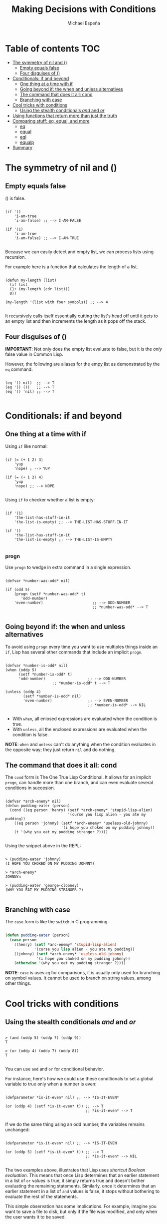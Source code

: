 #+TITLE: Making Decisions with Conditions
#+AUTHOR: Michael Espeña
#+DESCRIPTION: Notes on Chapter 4: Learning commands for handling conditions

* Table of contents :TOC:
- [[#the-symmetry-of-nil-and-][The symmetry of nil and ()]]
  - [[#empty-equals-false][Empty equals false]]
  - [[#four-disguises-of-][Four disguises of ()]]
- [[#conditionals-if-and-beyond][Conditionals: if and beyond]]
  - [[#one-thing-at-a-time-with-if][One thing at a time with if]]
  - [[#going-beyond-if-the-when-and-unless-alternatives][Going beyond if: the when and unless alternatives]]
  - [[#the-command-that-does-it-all-cond][The command that does it all: cond]]
  - [[#branching-with-case][Branching with case]]
- [[#cool-tricks-with-conditions][Cool tricks with conditions]]
  - [[#using-the-stealth-conditionals-and-and-or][Using the stealth conditionals /and/ and /or/]]
- [[#using-functions-that-return-more-than-just-the-truth][Using functions that return more than just the truth]]
- [[#comparing-stuff-eq-equal-and-more][Comparing stuff: eq, equal, and more]]
  - [[#eq][eq]]
  - [[#equal][equal]]
  - [[#eql][eql]]
  - [[#equalp][equalp]]
- [[#summary][Summary]]

* The symmetry of nil and ()

** Empty equals false

() is false.

#+begin_src common-lisp

  (if '()
      'i-am-true
      'i-am-false) ;; --> I-AM-FALSE

  (if '(1)
      'i-am-true
      'i-am-false) ;; --> I-AM-TRUE

#+end_src

Because we can easily detect and empty list, we can process lists using recursion.

For example here is a function that calculates the length of a list.

#+begin_src common-lisp

  (defun my-length (list)
    (if list
	(1+ (my-length (cdr list)))
	0))

  (my-length '(list with four symbols)) ;; --> 4

#+end_src

It recursively calls itself essentially cutting the list's head off until it gets to an empty list and then increments the length as it pops off the stack.

** Four disguises of ()

*IMPORTANT*: Not only does the empty list evaluate to false, but it is the /only/ false value in Common Lisp.

However, the following are aliases for the empy list as demonstrated by the ~eq~ command.

#+begin_src common-lisp

  (eq '() nil)  ;; --> T
  (eq '() ())   ;; --> T
  (eq '() 'nil) ;; --> T

#+end_src


* Conditionals: if and beyond

** One thing at a time with if

Using ~if~ like normal:

#+begin_src common-lisp

  (if (= (+ 1 2) 3)
      'yup
      'nope) ; --> YUP

  (if (= (+ 1 2) 4)
      'yup
      'nope) ;; --> NOPE

#+end_src

Using ~if~ to checker whether a list is empty:

#+begin_src common-lisp

  (if '(1)
      'the-list-has-stuff-in-it
      'the-list-is-empty) ;; --> THE-LIST-HAS-STUFF-IN-IT

  (if '()
      'the-list-has-stuff-in-it
      'the-list-is-empty) ;; --> THE-LIST-IS-EMPTY

#+end_src

*** progn

Use ~progn~ to wedge in extra command in a single expression.

#+begin_src common-lisp

  (defvar *number-was-odd* nil)

  (if (odd 5)
      (progn (setf *number-was-odd* t)
	     'odd-number)
      'even-number)                      ;; --> ODD-NUMBER
                                         ;; *number-was-odd* --> T

#+end_src

** Going beyond if: the when and unless alternatives

To avoid using ~progn~ every time you want to use multiples things inside an ~if~, Lisp has several other commands that include an implicit ~progn~.

#+begin_src common-lisp

  (defvar *number-is-odd* nil)
  (when (oddp 5)
        (setf *number-is-odd* t)
        'odd-number)                   ;; --> ODD-NUMBER
	   			       ;; *number-is-odd* t --> T

  (unless (oddp 4)
          (setf *number-is-odd* nil)
          'even-number)                ;; --> EVEN-NUMBER
                                       ;; *number-is-odd* --> NIL

#+end_src

+ With ~when~, all enlosed expressions are evaluated when the condition is true.
+ With ~unless~, all the enclosed expressions are evaluated when the condition is false.

*NOTE*: ~when~ and ~unless~ can't do anything when the condition evaluates in the opposite way; they just return ~nil~ and do nothing.

** The command that does it all: cond

The ~cond~ form is The One True Lisp Conditional. It allows for an implicit ~progn~, can handle more than one branch, and can even evaluate several conditions in succesion.

#+begin_src common-lisp

  (defvar *arch-enemy* nil)
  (defun pudding-eater (person)
    (cond ((eq person 'henry) (setf *arch-enemy* 'stupid-lisp-alien)
                       	      '(curse you lisp alien - you ate my pudding))
	  ((eq person 'johnny) (setf *arch-enemy* 'useless-old-johnny)
  	                       '(i hope you choked on my pudding johnny))
	  (t '(why you eat my pudding stranger ?))))
 
#+end_src

Using the snippet above in the REPL:

#+begin_example

> (pudding-eater 'johnny)
(I HOPE YOU CHOKED ON MY PUDDING JOHNNY)

> *arch-enemy*
JOHNNYn

> (pudding-eater 'george-clooney)
(WHY YOU EAT MY PUDDING STRANGER ?)

#+end_example


** Branching with case

The ~case~ form is like the ~switch~ in C programming.

#+begin_src emacs-lisp

  (defun pudding-eater (person)
    (case person
	  ((henry) (setf *arc-enemy* 'stupid-lisp-alien)
	           '(curse you lisp alien - you ate my pudding))
	  ((johnny) (setf *arch-enemy* 'useless-old-johnny)
	            '(i hope you choked on my pudding johnny))
	  (otherwise '(why you eat my pudding stranger ?))))

#+end_src

*NOTE*: ~case~ is uses ~eq~ for comparisons, it is usually only used for branching on symbol values. It cannot be used to branch on string values, among other things.


* Cool tricks with conditions

** Using the stealth conditionals /and/ and /or/

#+begin_example

> (and (oddp 5) (oddp 7) (oddp 9))
T

> (or (oddp 4) (oddp 7) (oddp 8))
T

#+end_example

You can use ~and~ and ~or~ for conditional behavior.

For instance, here's how we could use these conditionals to set a global variable to true only when a number is even:

#+begin_src common-lisp

  (defparameter *is-it-even* nil) ;; --> *IS-IT-EVEN*

  (or (oddp 4) (setf *is-it-even* t)) ;; --> T
                                      ;; *is-it-even* --> T 

#+end_src

If we do the same thing using an odd number, the variables remains unchanged:

#+begin_src common-lisp

  (defparameter *is-it-even* nil) ;; --> *IS-IT-EVEN

  (or (oddp 5) (setf *is-it-even* t)) ;; --> T
                                      ;; *is-it-even* --> NIL

#+end_src

The two examples above, illustrates that Lisp uses /shortcut Boolean evaluation/. This means that once Lisp determines that an earlier statement in a list of ~or~ values is true, it simply returns true and doesn't bother evaluating the remaining statements. Similarly, once it determines that an earlier statement in a list of ~and~ values is false, it stops without bothering to evaluate the rest of the statements.

This simple observation has some implications. For example, imagine you want to save a file to disk, but only if the file was modified, and only when the user wants it to be saved.

#+begin_src common-lisp

  (if *file-modified*
      (if (ask-user-about-saving)
	  (save-file)))

#+end_src

Here, the function ~ask-user-about-saving~ would ask the user about the file, and then return true or false based on the user's wishes.

However, since shortcut Boolean evaluation is guaranteed to be used for Boolean operations under Common Lisp, we could rewrite the snippet above as:

#+begin_src common-lisp

  (and *file-modified* (ask-user-about-saving) (save-file))

#+end_src

The above is much cleaner, however, others would argue that a reader of your code may easily miss the fact that (save-file) does something beyond returning a Boolean value.

A third way to write this code, a compromise between the previous two approaches:

#+begin_src common-lisp

  (if (and *file-modified*
	   (ask-user-about-saving))
      (save-file))

#+end_src


* Using functions that return more than just the truth

Any value in Common Lisp (except for nil and its equivalents) is true. This means that functions have the option to return /more than just the truth/.

#+begin_src common-lisp

  (if (member 1 '(3 4 1 5))
      'one-is-in-the-list
      'one-is-not-in-the-list) ;; --> 'ONE-IS-IN-THE-LIST

#+end_src

The above seems normal but in the REPL,

#+begin_example

> (member 1 '(3 4 1 5))

(1 5)

#+end_example

Since any non-nil value is true we can return more than just the truth, that is return values that may be useful for some other thing.

*TODO*: Don't know how to explain this section.
#+begin_src common-lisp

  (find-if #'oddp '(2 4 5 6)) ;; --> 5

  (if (find-if #'oddp '(2 4 5 6))
      'there-is-an-odd-number
      'there-is-no-odd-number) ;; --> 'there-is-an-odd-number

#+end_src


* Comparing stuff: eq, equal, and more

So many functions to compare stuff; the following are the most commonly used:n
+ equal
+ eql
+ eq
+ =
+ string-equal
+ equalp

Conrad's Rule of Thumb for Comparing Stuff:
1. Use ~eq~ to compare symbols.
2. Use ~equal~ for everything else.

** eq

Symbols should always be compared to other symbols with eq:

#+begin_src common-lisp

  (defparameter *fruit* 'apple) ;; --> *FRUIT*

  (cond ((eq *fruit* 'apple) 'its-an-apple)
	((eq *fruit* 'orange) 'its-an-orange)) ;; --> ITS-AN-APPLE

#+end_src

** equal

If you're not dealing with two symbols, just use ~equal~. This command will tell you when tow things are /isomorphic/, meaning "they look the same".

#+begin_src common-lisp

  ;; comparing symbols
  (equal 'apple 'apple) ;; --> T

  ;; comparing lists
  (equal (list 1 2 3) (list 1 2 3)) ;; --> T

  ;; identical lists created in different ways still compare as the same
  (equal '(1 2 3) (cons 1 (cons 2 (cons 3)))) ;; --> T

  ;; comparing integers
  (equal 5 5) ;; --> T

  ;; comparing floating point numbers
  (equal 2.5 2.5) ;; --> T

  ;; comparing strings
  (equal "foo" "foo") ;; --> T

  ;; comparing characters
  (equal #\a #\a) ;; --> T

#+end_src

** eql

The ~eql~ command is similar to ~eq~, but it also handles comparisons of numbers and characters.

#+begin_src common-lisp

   (eql 'foo 'foo) ;; --> T
   (eql 3.4 3.4) ;; --> T
   (eql #\a #\a) ;; --> T
#+end_src

** equalp

The ~equalp~ command is similar to ~equal~, except it can handle some difficult comparsison cases with a bit of extra sophistication.

#+begin_src common-lisp

  ;; comparing strings with different CAPS
  (equalp "Bob Smith" "bob smith") ;; --> T

  ;; comparing integers against floating point numbers
  (equalp 0 0.0) ;; --> T  

#+end_src

The remaining comparison commands are just specialization for specific datatypes, otherwise they are similar to ~equal~. For instance, the ~=~ function handles numbers, ~string-equal~ handles strings, and ~char-equal~ handles characters.


* Summary

+ The values nil, 'nil, (), and '() are all basically the same things in Common Lisp.
+ Lisp makes it easy to check for empty lists. This makes it simple to write list-eaters.
+ Lisp conditionals, such as the ~if~ command, cause Lisp code to be evaluated only under the right conditions.
+ If you need a conditional command that does everything, the you want to use ~cond~.
+ There are many functions to do comparisons in Lisp.
